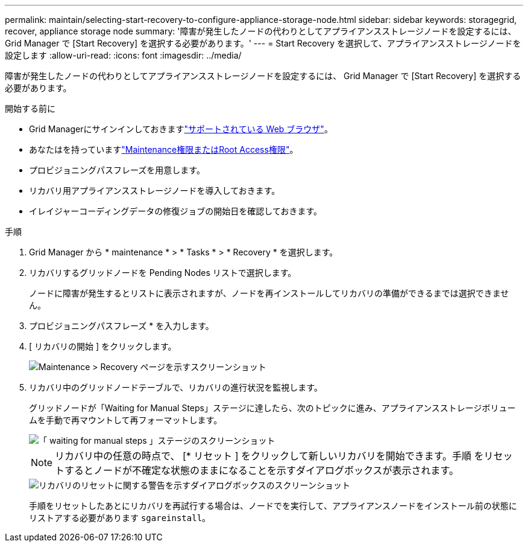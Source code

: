 ---
permalink: maintain/selecting-start-recovery-to-configure-appliance-storage-node.html 
sidebar: sidebar 
keywords: storagegrid, recover, appliance storage node 
summary: '障害が発生したノードの代わりとしてアプライアンスストレージノードを設定するには、 Grid Manager で [Start Recovery] を選択する必要があります。' 
---
= Start Recovery を選択して、アプライアンスストレージノードを設定します
:allow-uri-read: 
:icons: font
:imagesdir: ../media/


[role="lead"]
障害が発生したノードの代わりとしてアプライアンスストレージノードを設定するには、 Grid Manager で [Start Recovery] を選択する必要があります。

.開始する前に
* Grid Managerにサインインしておきますlink:../admin/web-browser-requirements.html["サポートされている Web ブラウザ"]。
* あなたはを持っていますlink:../admin/admin-group-permissions.html["Maintenance権限またはRoot Access権限"]。
* プロビジョニングパスフレーズを用意します。
* リカバリ用アプライアンスストレージノードを導入しておきます。
* イレイジャーコーディングデータの修復ジョブの開始日を確認しておきます。


.手順
. Grid Manager から * maintenance * > * Tasks * > * Recovery * を選択します。
. リカバリするグリッドノードを Pending Nodes リストで選択します。
+
ノードに障害が発生するとリストに表示されますが、ノードを再インストールしてリカバリの準備ができるまでは選択できません。

. プロビジョニングパスフレーズ * を入力します。
. [ リカバリの開始 ] をクリックします。
+
image::../media/4b_select_recovery_node.png[Maintenance > Recovery ページを示すスクリーンショット]

. リカバリ中のグリッドノードテーブルで、リカバリの進行状況を監視します。
+
グリッドノードが「Waiting for Manual Steps」ステージに達したら、次のトピックに進み、アプライアンスストレージボリュームを手動で再マウントして再フォーマットします。

+
image::../media/recovery_reset_button.gif[「 waiting for manual steps 」ステージのスクリーンショット]

+

NOTE: リカバリ中の任意の時点で、 [* リセット ] をクリックして新しいリカバリを開始できます。手順 をリセットするとノードが不確定な状態のままになることを示すダイアログボックスが表示されます。

+
image::../media/recovery_reset_warning.gif[リカバリのリセットに関する警告を示すダイアログボックスのスクリーンショット]

+
手順をリセットしたあとにリカバリを再試行する場合は、ノードでを実行して、アプライアンスノードをインストール前の状態にリストアする必要があります `sgareinstall`。


